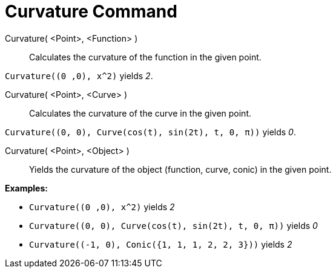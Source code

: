 = Curvature Command

Curvature( <Point>, <Function> )::
  Calculates the curvature of the function in the given point.

[EXAMPLE]
====

`++Curvature((0 ,0), x^2)++` yields _2_.

====

Curvature( <Point>, <Curve> )::
  Calculates the curvature of the curve in the given point.

[EXAMPLE]
====

`++Curvature((0, 0), Curve(cos(t), sin(2t), t, 0, π))++` yields _0_.

====

Curvature( <Point>, <Object> )::
  Yields the curvature of the object (function, curve, conic) in the given point.

[EXAMPLE]
====

*Examples:*

* `++Curvature((0 ,0), x^2)++` yields _2_
* `++Curvature((0, 0), Curve(cos(t), sin(2t), t, 0, π))++` yields _0_
* `++Curvature((-1, 0), Conic({1, 1, 1, 2, 2, 3}))++` yields _2_

====
